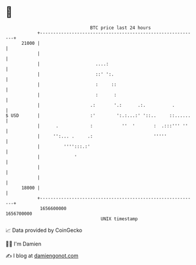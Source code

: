 * 👋

#+begin_example
                                   BTC price last 24 hours                    
               +------------------------------------------------------------+ 
         21000 |                                                            | 
               |                                                            | 
               |                     ....:                                  | 
               |                     ::' ':.                                | 
               |                     :     ::                               | 
               |                     :      :                               | 
               |                   .:       '.:      .:.          .         | 
   $ USD       |                   :'        ':.:...:' '::..     ::......   | 
               |      .            :           ''  '       :  .:::''' ''    | 
               |     '':... .     .:                       '''''            | 
               |         '''':::.:'                                         | 
               |             '                                              | 
               |                                                            | 
               |                                                            | 
         18000 |                                                            | 
               +------------------------------------------------------------+ 
                1656600000                                        1656700000  
                                       UNIX timestamp                         
#+end_example
📈 Data provided by CoinGecko

🧑‍💻 I'm Damien

✍️ I blog at [[https://www.damiengonot.com][damiengonot.com]]
